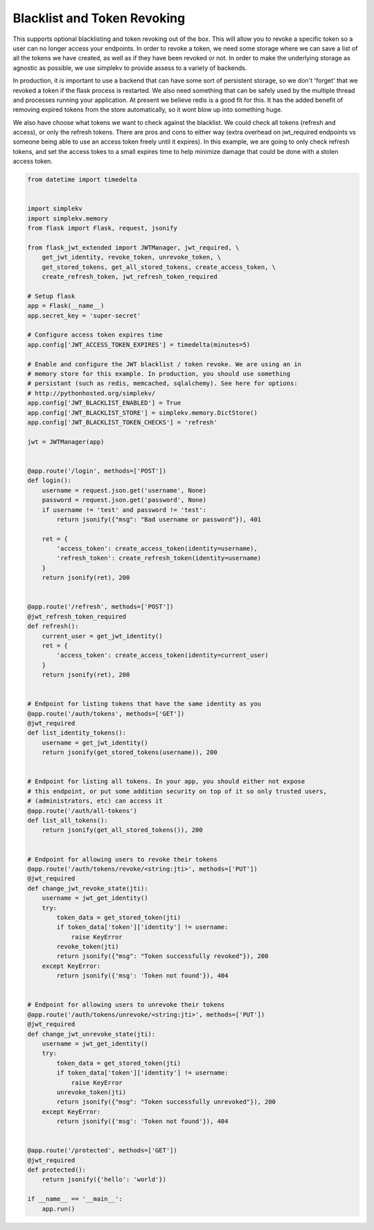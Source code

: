 Blacklist and Token Revoking
============================

This supports optional blacklisting and token revoking out of the box. This will allow you to revoke a specific token so a user can no longer access your endpoints. In order to revoke a token, we need some storage where we can save a list of all the tokens we have created, as well as if they have been revoked or not. In order to make the underlying storage as agnostic as possible, we use simplekv to provide assess to a variety of backends.

In production, it is important to use a backend that can have some sort of persistent storage, so we don't 'forget' that we revoked a token if the flask process is restarted. We also need something that can be safely used by the multiple thread and processes running your application. At present we believe redis is a good fit for this. It has the added benefit of removing expired tokens from the store automatically, so it wont blow up into something huge.

We also have choose what tokens we want to check against the blacklist. We could check all tokens (refresh and access), or only the refresh tokens. There are pros and cons to either way (extra overhead on jwt_required endpoints vs someone being able to use an access token freely until it expires). In this example, we are going to only check refresh tokens, and set the access tokes to a small expires time to help minimize damage that could be done with a stolen access token.

.. code-block:: python

  from datetime import timedelta
  

  import simplekv
  import simplekv.memory
  from flask import Flask, request, jsonify

  from flask_jwt_extended import JWTManager, jwt_required, \
      get_jwt_identity, revoke_token, unrevoke_token, \
      get_stored_tokens, get_all_stored_tokens, create_access_token, \
      create_refresh_token, jwt_refresh_token_required

  # Setup flask
  app = Flask(__name__)
  app.secret_key = 'super-secret'

  # Configure access token expires time
  app.config['JWT_ACCESS_TOKEN_EXPIRES'] = timedelta(minutes=5)

  # Enable and configure the JWT blacklist / token revoke. We are using an in
  # memory store for this example. In production, you should use something
  # persistant (such as redis, memcached, sqlalchemy). See here for options:
  # http://pythonhosted.org/simplekv/
  app.config['JWT_BLACKLIST_ENABLED'] = True
  app.config['JWT_BLACKLIST_STORE'] = simplekv.memory.DictStore()
  app.config['JWT_BLACKLIST_TOKEN_CHECKS'] = 'refresh'

  jwt = JWTManager(app)


  @app.route('/login', methods=['POST'])
  def login():
      username = request.json.get('username', None)
      password = request.json.get('password', None)
      if username != 'test' and password != 'test':
          return jsonify({"msg": "Bad username or password"}), 401

      ret = {
          'access_token': create_access_token(identity=username),
          'refresh_token': create_refresh_token(identity=username)
      }
      return jsonify(ret), 200


  @app.route('/refresh', methods=['POST'])
  @jwt_refresh_token_required
  def refresh():
      current_user = get_jwt_identity()
      ret = {
          'access_token': create_access_token(identity=current_user)
      }
      return jsonify(ret), 200


  # Endpoint for listing tokens that have the same identity as you
  @app.route('/auth/tokens', methods=['GET'])
  @jwt_required
  def list_identity_tokens():
      username = get_jwt_identity()
      return jsonify(get_stored_tokens(username)), 200


  # Endpoint for listing all tokens. In your app, you should either not expose
  # this endpoint, or put some addition security on top of it so only trusted users,
  # (administrators, etc) can access it
  @app.route('/auth/all-tokens')
  def list_all_tokens():
      return jsonify(get_all_stored_tokens()), 200


  # Endpoint for allowing users to revoke their tokens
  @app.route('/auth/tokens/revoke/<string:jti>', methods=['PUT'])
  @jwt_required
  def change_jwt_revoke_state(jti):
      username = jwt_get_identity()
      try:
          token_data = get_stored_token(jti)
          if token_data['token']['identity'] != username:
              raise KeyError
          revoke_token(jti)
          return jsonify({"msg": "Token successfully revoked"}), 200
      except KeyError:
          return jsonify({'msg': 'Token not found'}), 404


  # Endpoint for allowing users to unrevoke their tokens
  @app.route('/auth/tokens/unrevoke/<string:jti>', methods=['PUT'])
  @jwt_required
  def change_jwt_unrevoke_state(jti):
      username = jwt_get_identity()
      try:
          token_data = get_stored_token(jti)
          if token_data['token']['identity'] != username:
              raise KeyError
          unrevoke_token(jti)
          return jsonify({"msg": "Token successfully unrevoked"}), 200
      except KeyError:
          return jsonify({'msg': 'Token not found'}), 404


  @app.route('/protected', methods=['GET'])
  @jwt_required
  def protected():
      return jsonify({'hello': 'world'})

  if __name__ == '__main__':
      app.run()

